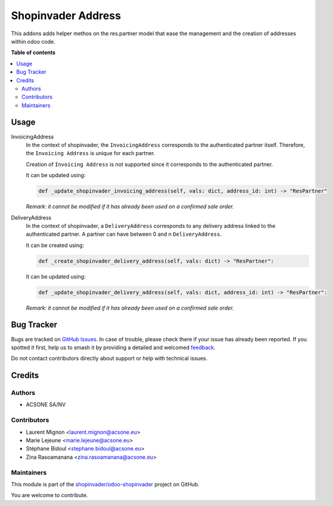 ===================
Shopinvader Address
===================

.. 
   !!!!!!!!!!!!!!!!!!!!!!!!!!!!!!!!!!!!!!!!!!!!!!!!!!!!
   !! This file is generated by oca-gen-addon-readme !!
   !! changes will be overwritten.                   !!
   !!!!!!!!!!!!!!!!!!!!!!!!!!!!!!!!!!!!!!!!!!!!!!!!!!!!
   !! source digest: sha256:1e8a1bd298725784f2b542c2c513ca828a5109d059d913b6fcfbc6cf17b8e19d
   !!!!!!!!!!!!!!!!!!!!!!!!!!!!!!!!!!!!!!!!!!!!!!!!!!!!

.. |badge1| image:: https://img.shields.io/badge/maturity-Beta-yellow.png
    :target: https://odoo-community.org/page/development-status
    :alt: Beta
.. |badge2| image:: https://img.shields.io/badge/licence-AGPL--3-blue.png
    :target: http://www.gnu.org/licenses/agpl-3.0-standalone.html
    :alt: License: AGPL-3
.. |badge3| image:: https://img.shields.io/badge/github-shopinvader%2Fodoo--shopinvader-lightgray.png?logo=github
    :target: https://github.com/shopinvader/odoo-shopinvader/tree/16.0/shopinvader_address
    :alt: shopinvader/odoo-shopinvader

|badge1| |badge2| |badge3|

This addons adds helper methos on the res.partner model that ease the management
and the creation of addresses within odoo code.

**Table of contents**

.. contents::
   :local:

Usage
=====

InvoicingAddress
  In the context of shopinvader, the ``InvoicingAddress`` corresponds to the authenticated partner itself.
  Therefore, the ``Invoicing Address`` is unique for each partner.

  Creation of ``Invoicing Address`` is not supported since it corresponds to the authenticated partner.

  It can be updated using:

  .. code-block:: python

    def _update_shopinvader_invoicing_address(self, vals: dict, address_id: int) -> "ResPartner"

  *Remark: it cannot be modified if it has already been used on a confirmed sale order.*

DeliveryAddress
  In the context of shopinvader, a ``DeliveryAddress`` corresponds to any delivery address linked to the authenticated partner.
  A partner can have between 0 and n ``DeliveryAddress``.

  It can be created using:

  .. code-block:: python

    def _create_shopinvader_delivery_address(self, vals: dict) -> "ResPartner":

  It can be updated using:

  .. code-block:: python

    def _update_shopinvader_delivery_address(self, vals: dict, address_id: int) -> "ResPartner":

  *Remark: it cannot be modified if it has already been used on a confirmed sale order.*

Bug Tracker
===========

Bugs are tracked on `GitHub Issues <https://github.com/shopinvader/odoo-shopinvader/issues>`_.
In case of trouble, please check there if your issue has already been reported.
If you spotted it first, help us to smash it by providing a detailed and welcomed
`feedback <https://github.com/shopinvader/odoo-shopinvader/issues/new?body=module:%20shopinvader_address%0Aversion:%2016.0%0A%0A**Steps%20to%20reproduce**%0A-%20...%0A%0A**Current%20behavior**%0A%0A**Expected%20behavior**>`_.

Do not contact contributors directly about support or help with technical issues.

Credits
=======

Authors
~~~~~~~

* ACSONE SA/NV

Contributors
~~~~~~~~~~~~

* Laurent Mignon <laurent.mignon@acsone.eu>
* Marie Lejeune <marie.lejeune@acsone.eu>
* Stéphane Bidoul <stephane.bidoul@acsone.eu>
* Zina Rasoamanana <zina.rasoamanana@acsone.eu>

Maintainers
~~~~~~~~~~~

This module is part of the `shopinvader/odoo-shopinvader <https://github.com/shopinvader/odoo-shopinvader/tree/16.0/shopinvader_address>`_ project on GitHub.

You are welcome to contribute.
